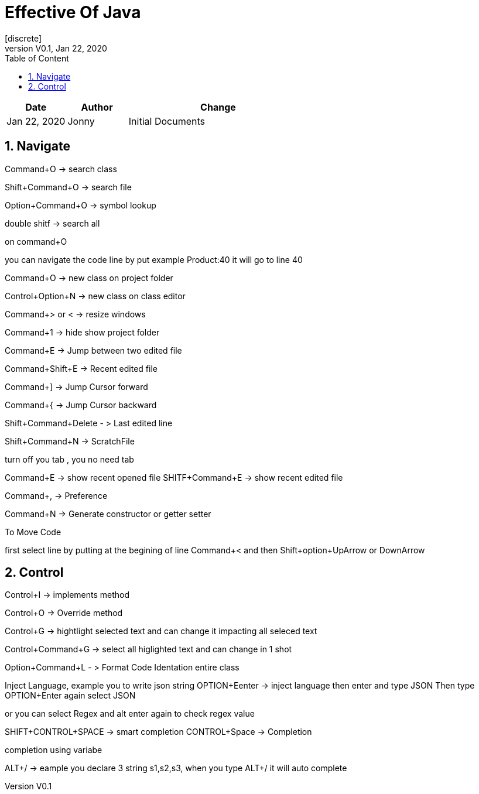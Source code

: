 :imagesdir: adocImages
:doctype:   article
:encoding:  utf-8
:lang:      en
:toc:       left
:toclevels: 5
:toc-title: Table of Content
:revdate:   Jan 22, 2020
:copyright: QFPI, 2019
:revnumber: V0.1
:sectnums:
:last-update-label!:
:nofooter!:
:media:     print
:icons:  font
:pagenums:

= Effective Of Java
[discrete]
== Change Log

[cols="20,20,60"]
|====
|Date|Author|Change

| Jan 22, 2020 | Jonny
| Initial Documents
|====

== Navigate

Command+O -> search class

Shift+Command+O -> search file

Option+Command+O -> symbol lookup

double shitf -> search all

on command+O

you can navigate the code line by put example Product:40
it will go to line 40

Command+O -> new class on project folder

Control+Option+N -> new class on class editor

Command+> or < -> resize windows

Command+1 -> hide show project folder

Command+E -> Jump between two edited file

Command+Shift+E -> Recent edited file


Command+] -> Jump Cursor forward

Command+{ -> Jump Cursor backward

Shift+Command+Delete - > Last edited line

Shift+Command+N -> ScratchFile

turn off you tab , you no need tab

Command+E -> show recent opened file
SHITF+Command+E -> show recent edited file

Command+, -> Preference

Command+N -> Generate constructor or getter setter

To Move Code

first select line by putting at the begining of line
Command+<  and then Shift+option+UpArrow or DownArrow

== Control
Control+I -> implements method

Control+O -> Override method

Control+G -> hightlight selected text and can change it impacting all seleced text

Control+Command+G -> select all higlighted text and can change in 1 shot


Option+Command+L - > Format Code Identation entire class

Inject Language, example you to write json string
OPTION+Eenter -> inject language then enter and type JSON
Then type OPTION+Enter again select JSON

or you can select Regex and alt enter again to check regex value

SHIFT+CONTROL+SPACE -> smart completion
CONTROL+Space -> Completion

completion using variabe

ALT+/ -> eample you declare 3 string s1,s2,s3, when you type ALT+/ it will auto complete